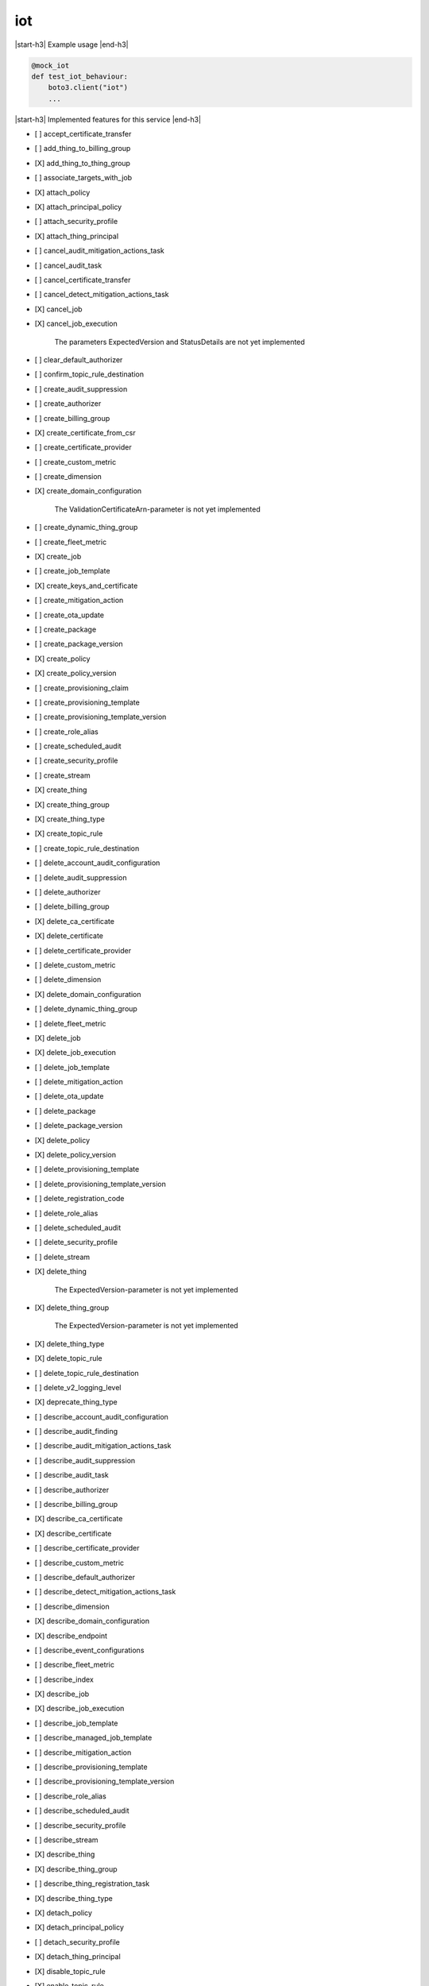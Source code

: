 .. _implementedservice_iot:

.. |start-h3| raw:: html

    <h3>

.. |end-h3| raw:: html

    </h3>

===
iot
===

|start-h3| Example usage |end-h3|

.. sourcecode:: python

            @mock_iot
            def test_iot_behaviour:
                boto3.client("iot")
                ...



|start-h3| Implemented features for this service |end-h3|

- [ ] accept_certificate_transfer
- [ ] add_thing_to_billing_group
- [X] add_thing_to_thing_group
- [ ] associate_targets_with_job
- [X] attach_policy
- [X] attach_principal_policy
- [ ] attach_security_profile
- [X] attach_thing_principal
- [ ] cancel_audit_mitigation_actions_task
- [ ] cancel_audit_task
- [ ] cancel_certificate_transfer
- [ ] cancel_detect_mitigation_actions_task
- [X] cancel_job
- [X] cancel_job_execution
  
        The parameters ExpectedVersion and StatusDetails are not yet implemented
        

- [ ] clear_default_authorizer
- [ ] confirm_topic_rule_destination
- [ ] create_audit_suppression
- [ ] create_authorizer
- [ ] create_billing_group
- [X] create_certificate_from_csr
- [ ] create_certificate_provider
- [ ] create_custom_metric
- [ ] create_dimension
- [X] create_domain_configuration
  
        The ValidationCertificateArn-parameter is not yet implemented
        

- [ ] create_dynamic_thing_group
- [ ] create_fleet_metric
- [X] create_job
- [ ] create_job_template
- [X] create_keys_and_certificate
- [ ] create_mitigation_action
- [ ] create_ota_update
- [ ] create_package
- [ ] create_package_version
- [X] create_policy
- [X] create_policy_version
- [ ] create_provisioning_claim
- [ ] create_provisioning_template
- [ ] create_provisioning_template_version
- [ ] create_role_alias
- [ ] create_scheduled_audit
- [ ] create_security_profile
- [ ] create_stream
- [X] create_thing
- [X] create_thing_group
- [X] create_thing_type
- [X] create_topic_rule
- [ ] create_topic_rule_destination
- [ ] delete_account_audit_configuration
- [ ] delete_audit_suppression
- [ ] delete_authorizer
- [ ] delete_billing_group
- [X] delete_ca_certificate
- [X] delete_certificate
- [ ] delete_certificate_provider
- [ ] delete_custom_metric
- [ ] delete_dimension
- [X] delete_domain_configuration
- [ ] delete_dynamic_thing_group
- [ ] delete_fleet_metric
- [X] delete_job
- [X] delete_job_execution
- [ ] delete_job_template
- [ ] delete_mitigation_action
- [ ] delete_ota_update
- [ ] delete_package
- [ ] delete_package_version
- [X] delete_policy
- [X] delete_policy_version
- [ ] delete_provisioning_template
- [ ] delete_provisioning_template_version
- [ ] delete_registration_code
- [ ] delete_role_alias
- [ ] delete_scheduled_audit
- [ ] delete_security_profile
- [ ] delete_stream
- [X] delete_thing
  
        The ExpectedVersion-parameter is not yet implemented
        

- [X] delete_thing_group
  
        The ExpectedVersion-parameter is not yet implemented
        

- [X] delete_thing_type
- [X] delete_topic_rule
- [ ] delete_topic_rule_destination
- [ ] delete_v2_logging_level
- [X] deprecate_thing_type
- [ ] describe_account_audit_configuration
- [ ] describe_audit_finding
- [ ] describe_audit_mitigation_actions_task
- [ ] describe_audit_suppression
- [ ] describe_audit_task
- [ ] describe_authorizer
- [ ] describe_billing_group
- [X] describe_ca_certificate
- [X] describe_certificate
- [ ] describe_certificate_provider
- [ ] describe_custom_metric
- [ ] describe_default_authorizer
- [ ] describe_detect_mitigation_actions_task
- [ ] describe_dimension
- [X] describe_domain_configuration
- [X] describe_endpoint
- [ ] describe_event_configurations
- [ ] describe_fleet_metric
- [ ] describe_index
- [X] describe_job
- [X] describe_job_execution
- [ ] describe_job_template
- [ ] describe_managed_job_template
- [ ] describe_mitigation_action
- [ ] describe_provisioning_template
- [ ] describe_provisioning_template_version
- [ ] describe_role_alias
- [ ] describe_scheduled_audit
- [ ] describe_security_profile
- [ ] describe_stream
- [X] describe_thing
- [X] describe_thing_group
- [ ] describe_thing_registration_task
- [X] describe_thing_type
- [X] detach_policy
- [X] detach_principal_policy
- [ ] detach_security_profile
- [X] detach_thing_principal
- [X] disable_topic_rule
- [X] enable_topic_rule
- [ ] get_behavior_model_training_summaries
- [ ] get_buckets_aggregation
- [ ] get_cardinality
- [ ] get_effective_policies
- [ ] get_indexing_configuration
- [X] get_job_document
- [ ] get_logging_options
- [ ] get_ota_update
- [ ] get_package
- [ ] get_package_configuration
- [ ] get_package_version
- [ ] get_percentiles
- [X] get_policy
- [X] get_policy_version
- [X] get_registration_code
- [ ] get_statistics
- [X] get_topic_rule
- [ ] get_topic_rule_destination
- [ ] get_v2_logging_options
- [ ] list_active_violations
- [X] list_attached_policies
  
        Pagination is not yet implemented
        

- [ ] list_audit_findings
- [ ] list_audit_mitigation_actions_executions
- [ ] list_audit_mitigation_actions_tasks
- [ ] list_audit_suppressions
- [ ] list_audit_tasks
- [ ] list_authorizers
- [ ] list_billing_groups
- [ ] list_ca_certificates
- [ ] list_certificate_providers
- [X] list_certificates
  
        Pagination is not yet implemented
        

- [X] list_certificates_by_ca
  
        Pagination is not yet implemented
        

- [ ] list_custom_metrics
- [ ] list_detect_mitigation_actions_executions
- [ ] list_detect_mitigation_actions_tasks
- [ ] list_dimensions
- [X] list_domain_configurations
- [ ] list_fleet_metrics
- [ ] list_indices
- [X] list_job_executions_for_job
- [X] list_job_executions_for_thing
- [ ] list_job_templates
- [X] list_jobs
  
        The following parameter are not yet implemented: Status, TargetSelection, ThingGroupName, ThingGroupId
        

- [ ] list_managed_job_templates
- [ ] list_metric_values
- [ ] list_mitigation_actions
- [ ] list_ota_updates
- [ ] list_outgoing_certificates
- [ ] list_package_versions
- [ ] list_packages
- [X] list_policies
  
        Pagination is not yet implemented
        

- [X] list_policy_principals
  
        Pagination is not yet implemented
        

- [X] list_policy_versions
- [X] list_principal_policies
  
        Pagination is not yet implemented
        

- [X] list_principal_things
- [ ] list_provisioning_template_versions
- [ ] list_provisioning_templates
- [ ] list_related_resources_for_audit_finding
- [ ] list_role_aliases
- [ ] list_scheduled_audits
- [ ] list_security_profiles
- [ ] list_security_profiles_for_target
- [ ] list_streams
- [ ] list_tags_for_resource
- [X] list_targets_for_policy
  
        Pagination is not yet implemented
        

- [ ] list_targets_for_security_profile
- [X] list_thing_groups
- [X] list_thing_groups_for_thing
  
        Pagination is not yet implemented
        

- [X] list_thing_principals
- [ ] list_thing_registration_task_reports
- [ ] list_thing_registration_tasks
- [X] list_thing_types
- [X] list_things
- [ ] list_things_in_billing_group
- [X] list_things_in_thing_group
  
        Pagination and the recursive-parameter is not yet implemented
        

- [ ] list_topic_rule_destinations
- [X] list_topic_rules
- [ ] list_v2_logging_levels
- [ ] list_violation_events
- [ ] put_verification_state_on_violation
- [X] register_ca_certificate
  
        The VerificationCertificate-parameter is not yet implemented
        

- [X] register_certificate
- [X] register_certificate_without_ca
- [ ] register_thing
- [ ] reject_certificate_transfer
- [ ] remove_thing_from_billing_group
- [X] remove_thing_from_thing_group
- [X] replace_topic_rule
- [X] search_index
  
        Pagination is not yet implemented. Only basic search queries are supported for now.
        

- [ ] set_default_authorizer
- [X] set_default_policy_version
- [ ] set_logging_options
- [ ] set_v2_logging_level
- [ ] set_v2_logging_options
- [ ] start_audit_mitigation_actions_task
- [ ] start_detect_mitigation_actions_task
- [ ] start_on_demand_audit_task
- [ ] start_thing_registration_task
- [ ] stop_thing_registration_task
- [ ] tag_resource
- [ ] test_authorization
- [ ] test_invoke_authorizer
- [ ] transfer_certificate
- [ ] untag_resource
- [ ] update_account_audit_configuration
- [ ] update_audit_suppression
- [ ] update_authorizer
- [ ] update_billing_group
- [X] update_ca_certificate
  
        The newAutoRegistrationStatus and removeAutoRegistration-parameters are not yet implemented
        

- [X] update_certificate
- [ ] update_certificate_provider
- [ ] update_custom_metric
- [ ] update_dimension
- [X] update_domain_configuration
- [ ] update_dynamic_thing_group
- [ ] update_event_configurations
- [ ] update_fleet_metric
- [ ] update_indexing_configuration
- [ ] update_job
- [ ] update_mitigation_action
- [ ] update_package
- [ ] update_package_configuration
- [ ] update_package_version
- [ ] update_provisioning_template
- [ ] update_role_alias
- [ ] update_scheduled_audit
- [ ] update_security_profile
- [ ] update_stream
- [X] update_thing
  
        The ExpectedVersion-parameter is not yet implemented
        

- [X] update_thing_group
- [X] update_thing_groups_for_thing
- [ ] update_topic_rule_destination
- [ ] validate_security_profile_behaviors

